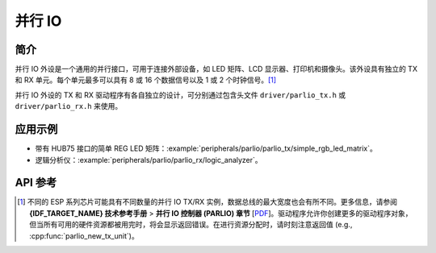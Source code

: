 并行 IO
=======

简介
----

并行 IO 外设是一个通用的并行接口，可用于连接外部设备，如 LED 矩阵、LCD 显示器、打印机和摄像头。该外设具有独立的 TX 和 RX 单元。每个单元最多可以具有 8 或 16 个数据信号以及 1 或 2 个时钟信号。[1]_

并行 IO 外设的 TX 和 RX 驱动程序有各自独立的设计，可分别通过包含头文件 ``driver/parlio_tx.h`` 或 ``driver/parlio_rx.h`` 来使用。

应用示例
--------

* 带有 HUB75 接口的简单 REG LED 矩阵：:example:`peripherals/parlio/parlio_tx/simple_rgb_led_matrix`。
* 逻辑分析仪：:example:`peripherals/parlio/parlio_rx/logic_analyzer`。


API 参考
-------------

.. include-build-file:: inc/parlio_tx.inc
.. include-build-file:: inc/parlio_rx.inc
.. include-build-file:: inc/components/esp_driver_parlio/include/driver/parlio_types.inc
.. include-build-file:: inc/components/hal/include/hal/parlio_types.inc

.. [1]
  不同的 ESP 系列芯片可能具有不同数量的并行 IO TX/RX 实例，数据总线的最大宽度也会有所不同。更多信息，请参阅 **{IDF_TARGET_NAME} 技术参考手册** > **并行 IO 控制器 (PARLIO) 章节** [`PDF <{IDF_TARGET_TRM_EN_URL}#parlio>`__]。驱动程序允许你创建更多的驱动程序对象，但当所有可用的硬件资源都被用完时，将会显示返回错误。在进行资源分配时，请时刻注意返回值 (e.g., :cpp:func:`parlio_new_tx_unit`)。
